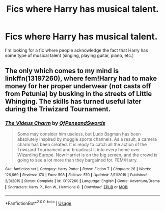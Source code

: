 #+TITLE: Fics where Harry has musical talent.

* Fics where Harry has musical talent.
:PROPERTIES:
:Author: frostking104
:Score: 2
:DateUnix: 1581903357.0
:DateShort: 2020-Feb-17
:FlairText: Request
:END:
I'm looking for a fic where people acknowledge the fact that Harry has some type of musical talent (singing, playing guitar, piano, etc.)


** The only which comes to my mind is linkffn(13197260), where fem!Harry had to make money for her proper underwear (not casts off from Petunia) by busking in the streets of Little Whinging. The skills has turned useful later during the Triwizard Tournament.
:PROPERTIES:
:Author: ceplma
:Score: 2
:DateUnix: 1581924977.0
:DateShort: 2020-Feb-17
:END:

*** [[https://www.fanfiction.net/s/13197260/1/][*/The Videus Charm/*]] by [[https://www.fanfiction.net/u/4361079/OfPensandSwords][/OfPensandSwords/]]

#+begin_quote
  Some may consider him useless, but Ludo Bagman has been absolutely inspired by muggle sports channels. As a result, a camera charm has been created. It is ready to catch all the action of the Triwizard Tournament and broadcast it into every home over Wizarding Europe. Now Harriet is on the big screen, and the crowd is going to see a lot more than they bargained for. FEM/Harry.
#+end_quote

^{/Site/:} ^{fanfiction.net} ^{*|*} ^{/Category/:} ^{Harry} ^{Potter} ^{*|*} ^{/Rated/:} ^{Fiction} ^{T} ^{*|*} ^{/Chapters/:} ^{26} ^{*|*} ^{/Words/:} ^{126,669} ^{*|*} ^{/Reviews/:} ^{170} ^{*|*} ^{/Favs/:} ^{598} ^{*|*} ^{/Follows/:} ^{570} ^{*|*} ^{/Updated/:} ^{3/11/2019} ^{*|*} ^{/Published/:} ^{2/3/2019} ^{*|*} ^{/Status/:} ^{Complete} ^{*|*} ^{/id/:} ^{13197260} ^{*|*} ^{/Language/:} ^{English} ^{*|*} ^{/Genre/:} ^{Adventure/Drama} ^{*|*} ^{/Characters/:} ^{Harry} ^{P.,} ^{Ron} ^{W.,} ^{Hermione} ^{G.} ^{*|*} ^{/Download/:} ^{[[http://www.ff2ebook.com/old/ffn-bot/index.php?id=13197260&source=ff&filetype=epub][EPUB]]} ^{or} ^{[[http://www.ff2ebook.com/old/ffn-bot/index.php?id=13197260&source=ff&filetype=mobi][MOBI]]}

--------------

*FanfictionBot*^{2.0.0-beta} | [[https://github.com/tusing/reddit-ffn-bot/wiki/Usage][Usage]]
:PROPERTIES:
:Author: FanfictionBot
:Score: 2
:DateUnix: 1581924988.0
:DateShort: 2020-Feb-17
:END:
